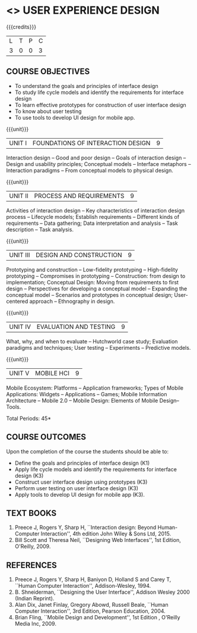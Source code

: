﻿* <<<PE402>>> USER EXPERIENCE DESIGN
:properties:
:author: Dr. S. Manisha and Dr. Y.V. Lokeswari
:date: 9.3.2021
:end:

#+startup: showall

{{{credits}}}
| L | T | P | C |
| 3 | 0 | 0 | 3 |

** COURSE OBJECTIVES
- To understand the goals and principles of interface design
- To study life cycle models and identify the requirements for interface design
- To learn effective prototypes for construction of user interface design
- To know about user testing
- To use tools to develop UI design for mobile app.

{{{unit}}}
| UNIT I | FOUNDATIONS OF INTERACTION DESIGN | 9 |
Interaction design -- Good and poor design -- Goals of interaction
design -- Design and usability principles; Conceptual models --
Interface metaphors -- Interaction paradigms -- From conceptual models
to physical design.

{{{unit}}}
| UNIT II | PROCESS AND REQUIREMENTS | 9 |
Activities of interaction design -- Key characteristics of interaction
design process -- Lifecycle models; Establish requirements --
Different kinds of requirements -- Data gathering; Data interpretation
and analysis -- Task description -- Task analysis.

{{{unit}}}
| UNIT III | DESIGN AND CONSTRUCTION | 9 |
Prototyping and construction -- Low-fidelity prototyping --
High-fidelity prototyping -- Compromises in prototyping --
Construction: from design to implementation; Conceptual Design: Moving
from requirements to first design -- Perspectives for developing a
conceptual model -- Expanding the conceptual model -- Scenarios and
prototypes in conceptual design; User-centered approach -- Ethnography
in design.

{{{unit}}}
| UNIT IV | EVALUATION AND TESTING | 9 |
What, why, and when to evaluate -- Hutchworld case study; Evaluation
paradigms and techniques; User testing -- Experiments -- Predictive
models.

{{{unit}}}
| UNIT V | MOBILE HCI | 9 |
Mobile Ecosystem: Platforms -- Application frameworks; Types of Mobile
Applications: Widgets -- Applications -- Games; Mobile Information
Architecture -- Mobile 2.0 -- Mobile Design: Elements of Mobile
Design-- Tools.

\hfill *Total Periods: 45*

** COURSE OUTCOMES
Upon the completion of the course the students should be able to: 
- Define the goals and principles of interface design (K1)
- Apply life cycle models and identify the requirements for interface
  design (K3)
- Construct user interface design using prototypes (K3)
- Perform user testing on user interface design (K3)
- Apply tools to develop UI design for mobile app (K3).

** TEXT BOOKS
1. Preece J, Rogers Y, Sharp H, ``Interaction design: Beyond
   Human-Computer Interaction'', 4th edition John Wiley & Sons Ltd, 2015.
2. Bill Scott and Theresa Neil, ``Designing Web Interfaces'', 1st
   Edition, O'Reilly, 2009.

** REFERENCES
1. Preece J, Rogers Y, Sharp H, Baniyon D, Holland S and Carey T,
   ``Human Computer Interaction'', Addison-Wesley, 1994.
2. B. Shneiderman, ``Designing the User Interface'', Addison Wesley
   2000 (Indian Reprint).
3. Alan Dix, Janet Finlay, Gregory Abowd, Russell Beale, ``Human
   Computer Interaction'', 3rd Edition, Pearson Education, 2004.
4. Brian Fling, ``Mobile Design and Development'', 1st Edition ,
   O'Reilly Media Inc, 2009.

# 3. Yvonne Rogers, Helen Sharp, Jenny Preece, ``Interaction Design:
#   Beyond Human Computer Interaction'', 3rd Edition, Wiley, 2011
